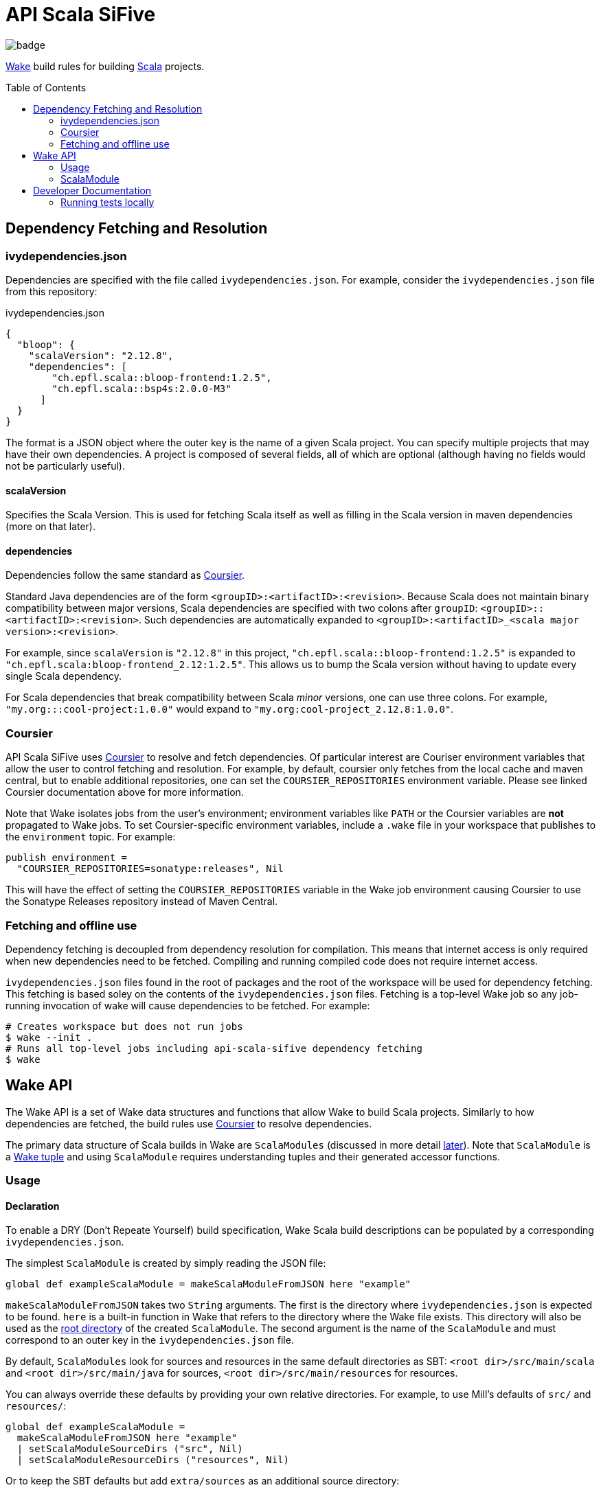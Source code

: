= API Scala SiFive
:toc:
:toc-placement!:

image::https://github.com/sifive/api-scala-sifive/workflows/Test/badge.svg[]

https://github.com/sifive/wake[Wake] build rules for building https://www.scala-lang.org/[Scala] projects.

toc::[]

[#dep-resolution]
== Dependency Fetching and Resolution

[#ivy-deps-json]
=== ivydependencies.json

Dependencies are specified with the file called `ivydependencies.json`.
For example, consider the `ivydependencies.json` file from this repository:

.ivydependencies.json
[source,json]
----
{
  "bloop": {
    "scalaVersion": "2.12.8",
    "dependencies": [
        "ch.epfl.scala::bloop-frontend:1.2.5",
        "ch.epfl.scala::bsp4s:2.0.0-M3"
      ]
  }
}
----

The format is a JSON object where the outer key is the name of a given Scala project.
You can specify multiple projects that may have their own dependencies.
A project is composed of several fields, all of which are optional (although having no fields would not be particularly useful).

==== scalaVersion

Specifies the Scala Version.
This is used for fetching Scala itself as well as filling in the Scala version in maven dependencies (more on that later).

==== dependencies

Dependencies follow the same standard as https://get-coursier.io/[Coursier].

Standard Java dependencies are of the form `<groupID>:<artifactID>:<revision>`.
Because Scala does not maintain binary compatibility between major versions,
Scala dependencies are specified with two colons after `groupID`: `<groupID>::<artifactID>:<revision>`.
Such dependencies are automatically expanded to `<groupID>:<artifactID>_<scala major version>:<revision>`.

For example, since `scalaVersion` is `"2.12.8"` in this project,
`"ch.epfl.scala::bloop-frontend:1.2.5"` is expanded to `"ch.epfl.scala:bloop-frontend_2.12:1.2.5"`.
This allows us to bump the Scala version without having to update every single Scala dependency.

For Scala dependencies that break compatibility between Scala _minor_ versions, one can use three colons.
For example, `"my.org:::cool-project:1.0.0"` would expand to `"my.org:cool-project_2.12.8:1.0.0"`.

[#coursier]
=== Coursier

API Scala SiFive uses https://get-coursier.io/docs/2.0.0-RC4-1/overview[Coursier] to resolve and fetch dependencies.
Of particular interest are Couriser environment variables that allow the user to control fetching and resolution.
For example, by default, coursier only fetches from the local cache and maven central,
but to enable additional repositories, one can set the `COURSIER_REPOSITORIES` environment variable.
Please see linked Coursier documentation above for more information.

Note that Wake isolates jobs from the user's environment; environment variables like `PATH` or the Coursier variables
are **not** propagated to Wake jobs.
To set Coursier-specific environment variables, include a `.wake` file in your workspace that publishes
to the `environment` topic.
For example:
----
publish environment =
  "COURSIER_REPOSITORIES=sonatype:releases", Nil
----
This will have the effect of setting the `COURSIER_REPOSITORIES` variable in the Wake job environment causing Coursier
to use the Sonatype Releases repository instead of Maven Central.

=== Fetching and offline use

Dependency fetching is decoupled from dependency resolution for compilation.
This means that internet access is only required when new dependencies need to be fetched.
Compiling and running compiled code does not require internet access.

`ivydependencies.json` files found in the root of packages and the root of the workspace will be used
for dependency fetching.
This fetching is based soley on the contents of the `ivydependencies.json` files.
Fetching is a top-level Wake job so any job-running invocation of wake will cause dependencies to be fetched.
For example:

[source,bash]
----
# Creates workspace but does not run jobs
$ wake --init .
# Runs all top-level jobs including api-scala-sifive dependency fetching
$ wake
----

== Wake API

The Wake API is a set of Wake data structures and functions that allow Wake to build Scala projects.
Similarly to how dependencies are fetched, the build rules use <<coursier, Coursier>> to resolve dependencies.

The primary data structure of Scala builds in Wake are `ScalaModules`
(discussed in more detail <<scalamodule, later>>).
Note that `ScalaModule` is a https://github.com/sifive/wake/blob/a0d99f15cf806f917d64714934d337b392d36f26/share/doc/wake/tour/tuples.adoc[Wake tuple]
and using `ScalaModule` requires understanding tuples and their generated accessor functions.

=== Usage

==== Declaration

To enable a DRY (Don't Repeate Yourself) build specification,
Wake Scala build descriptions can be populated by a corresponding `ivydependencies.json`.

The simplest `ScalaModule` is created by simply reading the JSON file:

----
global def exampleScalaModule = makeScalaModuleFromJSON here "example"
----

`makeScalaModuleFromJSON` takes two `String` arguments.
The first is the directory where `ivydependencies.json` is expected to be found.
`here` is a built-in function in Wake that refers to the directory where the Wake file exists.
This directory will also be used as the <<root-dir, root directory>> of the created `ScalaModule`.
The second argument is the name of the `ScalaModule` and must correspond to an outer key in the `ivydependencies.json` file.

By default, `ScalaModules` look for sources and resources in the same default directories as SBT:
`<root dir>/src/main/scala` and `<root dir>/src/main/java` for sources,
`<root dir>/src/main/resources` for resources.

You can always override these defaults by providing your own relative directories.
For example, to use Mill's defaults of `src/` and `resources/`:

----
global def exampleScalaModule =
  makeScalaModuleFromJSON here "example"
  | setScalaModuleSourceDirs ("src", Nil)
  | setScalaModuleResourceDirs ("resources", Nil)
----

Or to keep the SBT defaults but add `extra/sources` as an additional source directory:

----
global def exampleScalaModule =
  makeScalaModuleFromJSON here "example"
  | editScalaModuleSourceDirs ("extra/sources", _)
----

==== Dependencies

Published dependencies are specified as <<ivy-deps-json, previously discussed>> in `ivydependencies.json`.
The JSON will be used to populate the `IvyDeps` of the `ScalaModule`.
You can set these dependencies directly, but unless they are included in an `ivydependencies.json` file,
they will not be fetched and compilation will fail.

Source dependencies are specified as a `List` of ``ScalaModule``s in the `Deps` field of the `ScalaModule`.
For example, we can add modify our earlier example to have a dependency on `someScalaModule`:

----
global def exampleScalaModule =
  makeScalaModuleFromJSON here "example"
  | setScalaModuleDeps (someScalaModule, Nil)
----

==== Compilation

You can compile a `ScalaModule` using the function `compileScalaModule`.
It will recursively compile `ScalaModule` dependencies.

==== Running

You can get the full classpath needed to run a `ScalaModule` with the function `scalaModuleClasspath`.
Note that `scalaModuleClasspath` will compile the passed module and its dependencies.

Once you have the classpath, running a compiled `ScalaModule` is fairly typical Wake code.
For example, assume `exampleScalaModule` has a main function `example.Main` and accepts one command-line argument:

----
def runExample arg =
  def classpath = scalaModuleClasspath exampleScalaModule | map getPathName | catWith ":"
  def cmd = which "java", "-cp", classpath, "example.Main", arg.getPathName, Nil
  def visible = arg, Nil
  makePlan cmd visible | runJob
----

You can learn more about Wake and job invocations in the https://github.com/sifive/wake/blob/v0.15.1/share/doc/wake/tutorial.md[Wake tutorial].


[#scalamodule]
=== ScalaModule

`ScalaModule` is a Wake Tuple which comes with generated accessor functions.
These accessor functions are the primary mechanism for creating `ScalaModules`.
Please see the https://github.com/sifive/wake/blob/a0d99f15cf806f917d64714934d337b392d36f26/share/doc/wake/tour/tuples.adoc[tuple documentation]
for more information.

----
tuple ScalaModule =
  global Name:               String
  global RootDir:            String
  global ScalaVersion:       ScalaVersion
  global IvyDeps:            List UnexpandedIvyDep
  global Deps:               List ScalaModule
  # These are relative to RootDir
  global SourceDirs:         List String
  global ResourceDirs:       List String
  # These operations could be expensive
  global FnGeneratedSources: Unit => List Path
  global ScalacOptions:      List String
  global CompilerPlugins:    List UnexpandedIvyDep
  # We propogate errors
  global Error:              Option Error
----

== Developer Documentation

=== Running tests locally

You must first have `wake` (`v0.17.2`).

----
# from the root of the repository
./tests/run-tests.sh
----

Note that run-tests.sh emulates the `preinstall` behavior which is based on Wit
&lt;= v0.12.0 Scala plugin fetching behavior.
It will fetch all ivydependencies.json files that are one directory below `tests/`.
Putting an ivydependencies.json file in a directory deeper than that prevents
it from being fetched by `run-tests.sh`.
